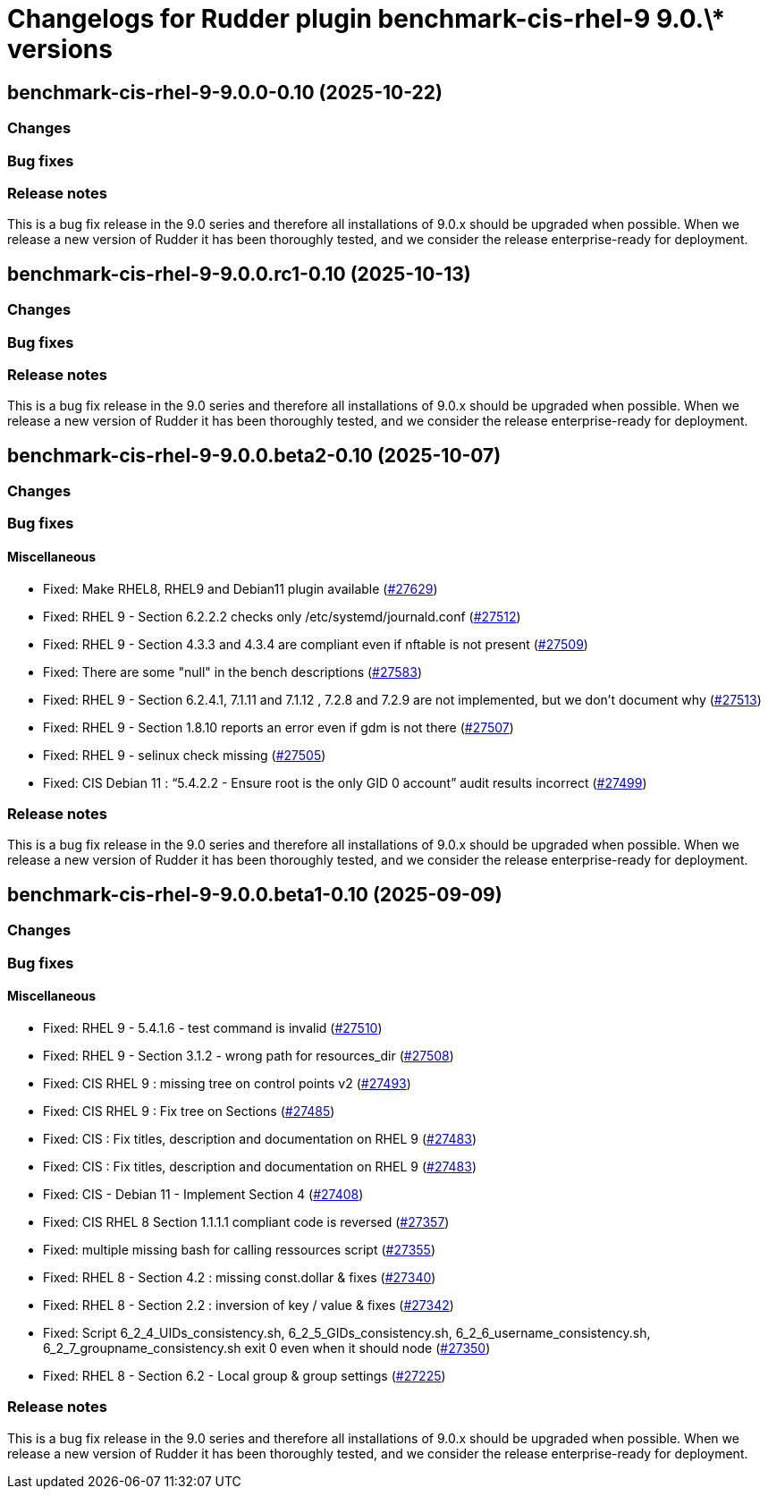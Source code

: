 = Changelogs for Rudder plugin benchmark-cis-rhel-9 9.0.\* versions

== benchmark-cis-rhel-9-9.0.0-0.10 (2025-10-22)

=== Changes


=== Bug fixes

=== Release notes

This is a bug fix release in the 9.0 series and therefore all installations of 9.0.x should be upgraded when possible. When we release a new version of Rudder it has been thoroughly tested, and we consider the release enterprise-ready for deployment.

== benchmark-cis-rhel-9-9.0.0.rc1-0.10 (2025-10-13)

=== Changes


=== Bug fixes

=== Release notes

This is a bug fix release in the 9.0 series and therefore all installations of 9.0.x should be upgraded when possible. When we release a new version of Rudder it has been thoroughly tested, and we consider the release enterprise-ready for deployment.

== benchmark-cis-rhel-9-9.0.0.beta2-0.10 (2025-10-07)

=== Changes


=== Bug fixes

==== Miscellaneous

* Fixed: Make RHEL8, RHEL9 and Debian11 plugin available
    (https://issues.rudder.io/issues/27629[#27629])
* Fixed: RHEL 9 - Section 6.2.2.2 checks only /etc/systemd/journald.conf
    (https://issues.rudder.io/issues/27512[#27512])
* Fixed: RHEL 9 - Section 4.3.3 and 4.3.4 are compliant even if nftable is not present
    (https://issues.rudder.io/issues/27509[#27509])
* Fixed: There are some "null" in the bench descriptions
    (https://issues.rudder.io/issues/27583[#27583])
* Fixed: RHEL 9 - Section 6.2.4.1, 7.1.11 and 7.1.12 , 7.2.8 and 7.2.9 are not implemented, but we don't document why
    (https://issues.rudder.io/issues/27513[#27513])
* Fixed: RHEL 9 - Section 1.8.10 reports an error even if gdm is not there
    (https://issues.rudder.io/issues/27507[#27507])
* Fixed: RHEL 9 - selinux check missing
    (https://issues.rudder.io/issues/27505[#27505])
* Fixed: CIS Debian 11 : “5.4.2.2 - Ensure root is the only GID 0 account” audit results incorrect
    (https://issues.rudder.io/issues/27499[#27499])

=== Release notes

This is a bug fix release in the 9.0 series and therefore all installations of 9.0.x should be upgraded when possible. When we release a new version of Rudder it has been thoroughly tested, and we consider the release enterprise-ready for deployment.

== benchmark-cis-rhel-9-9.0.0.beta1-0.10 (2025-09-09)

=== Changes


=== Bug fixes

==== Miscellaneous

* Fixed: RHEL 9 - 5.4.1.6 - test command is invalid
    (https://issues.rudder.io/issues/27510[#27510])
* Fixed: RHEL 9 - Section 3.1.2 - wrong path for resources_dir
    (https://issues.rudder.io/issues/27508[#27508])
* Fixed: CIS RHEL 9 : missing tree on control points v2
    (https://issues.rudder.io/issues/27493[#27493])
* Fixed: CIS RHEL 9 : Fix tree on Sections
    (https://issues.rudder.io/issues/27485[#27485])
* Fixed: CIS : Fix titles, description and documentation on RHEL 9
    (https://issues.rudder.io/issues/27483[#27483])
* Fixed: CIS : Fix titles, description and documentation on RHEL 9
    (https://issues.rudder.io/issues/27483[#27483])
* Fixed: CIS - Debian 11 - Implement Section 4
    (https://issues.rudder.io/issues/27408[#27408])
* Fixed: CIS RHEL 8 Section 1.1.1.1 compliant code is reversed
    (https://issues.rudder.io/issues/27357[#27357])
* Fixed: multiple missing bash for calling ressources script
    (https://issues.rudder.io/issues/27355[#27355])
* Fixed: RHEL 8 - Section 4.2 : missing const.dollar & fixes
    (https://issues.rudder.io/issues/27340[#27340])
* Fixed: RHEL 8 - Section 2.2 : inversion of key / value & fixes
    (https://issues.rudder.io/issues/27342[#27342])
* Fixed: Script 6_2_4_UIDs_consistency.sh, 6_2_5_GIDs_consistency.sh, 6_2_6_username_consistency.sh, 6_2_7_groupname_consistency.sh exit 0 even when it should node
    (https://issues.rudder.io/issues/27350[#27350])
* Fixed: RHEL 8 - Section 6.2 - Local group & group settings
    (https://issues.rudder.io/issues/27225[#27225])

=== Release notes

This is a bug fix release in the 9.0 series and therefore all installations of 9.0.x should be upgraded when possible. When we release a new version of Rudder it has been thoroughly tested, and we consider the release enterprise-ready for deployment.

